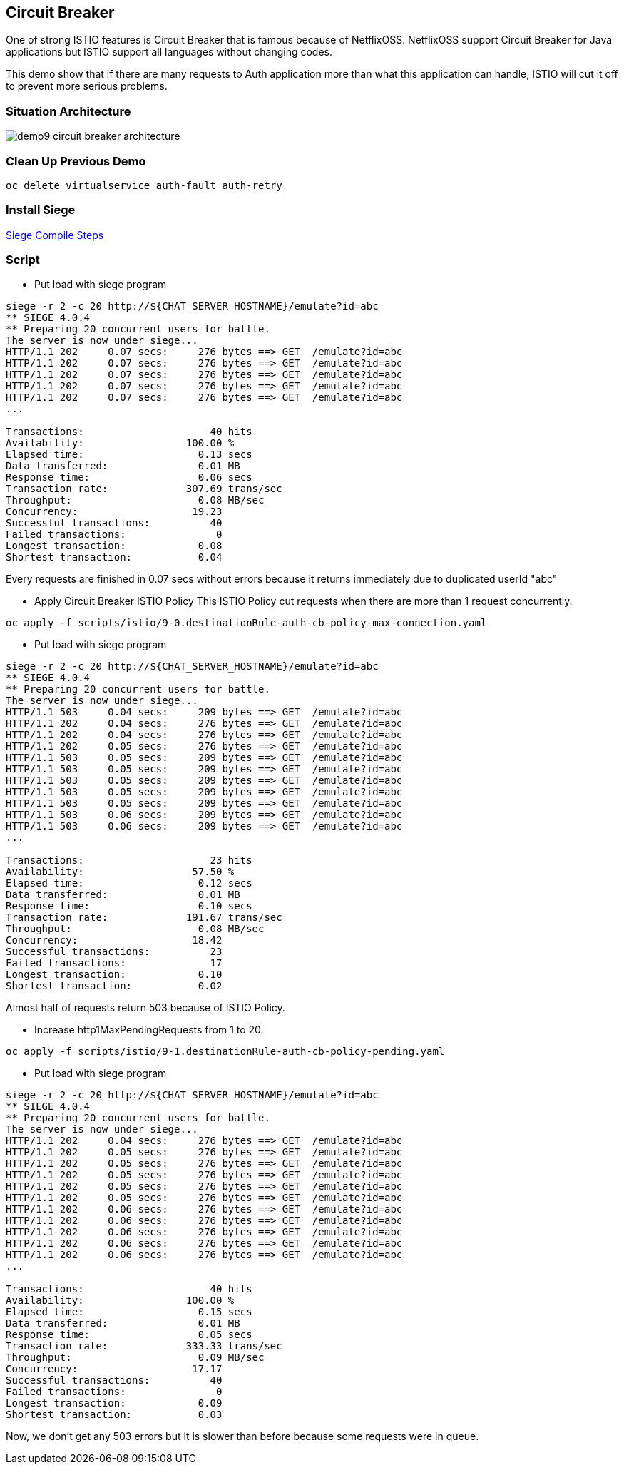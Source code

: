 Circuit Breaker
--------------

One of strong ISTIO features is Circuit Breaker that is famous because of NetflixOSS. NetflixOSS support Circuit Breaker for Java applications but ISTIO support all languages without changing codes.

This demo show that if there are many requests to Auth application more than what this application can handle, ISTIO will cut it off to prevent more serious problems.


### Situation Architecture ###
image::./images/demo9_circuit_breaker_architecture.png[]


### Clean Up Previous Demo ###
```
oc delete virtualservice auth-fault auth-retry
```

### Install Siege ###
link:./install_siege.adoc[Siege Compile Steps]


### Script ###
- Put load with siege program
```
siege -r 2 -c 20 http://${CHAT_SERVER_HOSTNAME}/emulate?id=abc
** SIEGE 4.0.4
** Preparing 20 concurrent users for battle.
The server is now under siege...
HTTP/1.1 202     0.07 secs:     276 bytes ==> GET  /emulate?id=abc
HTTP/1.1 202     0.07 secs:     276 bytes ==> GET  /emulate?id=abc
HTTP/1.1 202     0.07 secs:     276 bytes ==> GET  /emulate?id=abc
HTTP/1.1 202     0.07 secs:     276 bytes ==> GET  /emulate?id=abc
HTTP/1.1 202     0.07 secs:     276 bytes ==> GET  /emulate?id=abc
...

Transactions:		          40 hits
Availability:		      100.00 %
Elapsed time:		        0.13 secs
Data transferred:	        0.01 MB
Response time:		        0.06 secs
Transaction rate:	      307.69 trans/sec
Throughput:		        0.08 MB/sec
Concurrency:		       19.23
Successful transactions:          40
Failed transactions:	           0
Longest transaction:	        0.08
Shortest transaction:	        0.04

```
Every requests are finished in 0.07 secs without errors because it returns immediately due to duplicated userId "abc"


- Apply Circuit Breaker ISTIO Policy
This ISTIO Policy cut requests when there are more than 1 request concurrently.

```
oc apply -f scripts/istio/9-0.destinationRule-auth-cb-policy-max-connection.yaml
```


- Put load with siege program
```
siege -r 2 -c 20 http://${CHAT_SERVER_HOSTNAME}/emulate?id=abc
** SIEGE 4.0.4
** Preparing 20 concurrent users for battle.
The server is now under siege...
HTTP/1.1 503     0.04 secs:     209 bytes ==> GET  /emulate?id=abc
HTTP/1.1 202     0.04 secs:     276 bytes ==> GET  /emulate?id=abc
HTTP/1.1 202     0.04 secs:     276 bytes ==> GET  /emulate?id=abc
HTTP/1.1 202     0.05 secs:     276 bytes ==> GET  /emulate?id=abc
HTTP/1.1 503     0.05 secs:     209 bytes ==> GET  /emulate?id=abc
HTTP/1.1 503     0.05 secs:     209 bytes ==> GET  /emulate?id=abc
HTTP/1.1 503     0.05 secs:     209 bytes ==> GET  /emulate?id=abc
HTTP/1.1 503     0.05 secs:     209 bytes ==> GET  /emulate?id=abc
HTTP/1.1 503     0.05 secs:     209 bytes ==> GET  /emulate?id=abc
HTTP/1.1 503     0.06 secs:     209 bytes ==> GET  /emulate?id=abc
HTTP/1.1 503     0.06 secs:     209 bytes ==> GET  /emulate?id=abc
...

Transactions:		          23 hits
Availability:		       57.50 %
Elapsed time:		        0.12 secs
Data transferred:	        0.01 MB
Response time:		        0.10 secs
Transaction rate:	      191.67 trans/sec
Throughput:		        0.08 MB/sec
Concurrency:		       18.42
Successful transactions:          23
Failed transactions:	          17
Longest transaction:	        0.10
Shortest transaction:	        0.02
```
Almost half of requests return 503 because of ISTIO Policy.


- Increase http1MaxPendingRequests from 1 to 20.
```
oc apply -f scripts/istio/9-1.destinationRule-auth-cb-policy-pending.yaml
```

- Put load with siege program
```
siege -r 2 -c 20 http://${CHAT_SERVER_HOSTNAME}/emulate?id=abc
** SIEGE 4.0.4
** Preparing 20 concurrent users for battle.
The server is now under siege...
HTTP/1.1 202     0.04 secs:     276 bytes ==> GET  /emulate?id=abc
HTTP/1.1 202     0.05 secs:     276 bytes ==> GET  /emulate?id=abc
HTTP/1.1 202     0.05 secs:     276 bytes ==> GET  /emulate?id=abc
HTTP/1.1 202     0.05 secs:     276 bytes ==> GET  /emulate?id=abc
HTTP/1.1 202     0.05 secs:     276 bytes ==> GET  /emulate?id=abc
HTTP/1.1 202     0.05 secs:     276 bytes ==> GET  /emulate?id=abc
HTTP/1.1 202     0.06 secs:     276 bytes ==> GET  /emulate?id=abc
HTTP/1.1 202     0.06 secs:     276 bytes ==> GET  /emulate?id=abc
HTTP/1.1 202     0.06 secs:     276 bytes ==> GET  /emulate?id=abc
HTTP/1.1 202     0.06 secs:     276 bytes ==> GET  /emulate?id=abc
HTTP/1.1 202     0.06 secs:     276 bytes ==> GET  /emulate?id=abc
...

Transactions:		          40 hits
Availability:		      100.00 %
Elapsed time:		        0.15 secs
Data transferred:	        0.01 MB
Response time:		        0.05 secs
Transaction rate:	      333.33 trans/sec
Throughput:		        0.09 MB/sec
Concurrency:		       17.17
Successful transactions:          40
Failed transactions:	           0
Longest transaction:	        0.09
Shortest transaction:	        0.03
```
Now, we don't get any 503 errors but it is slower than before because some requests were in queue.
